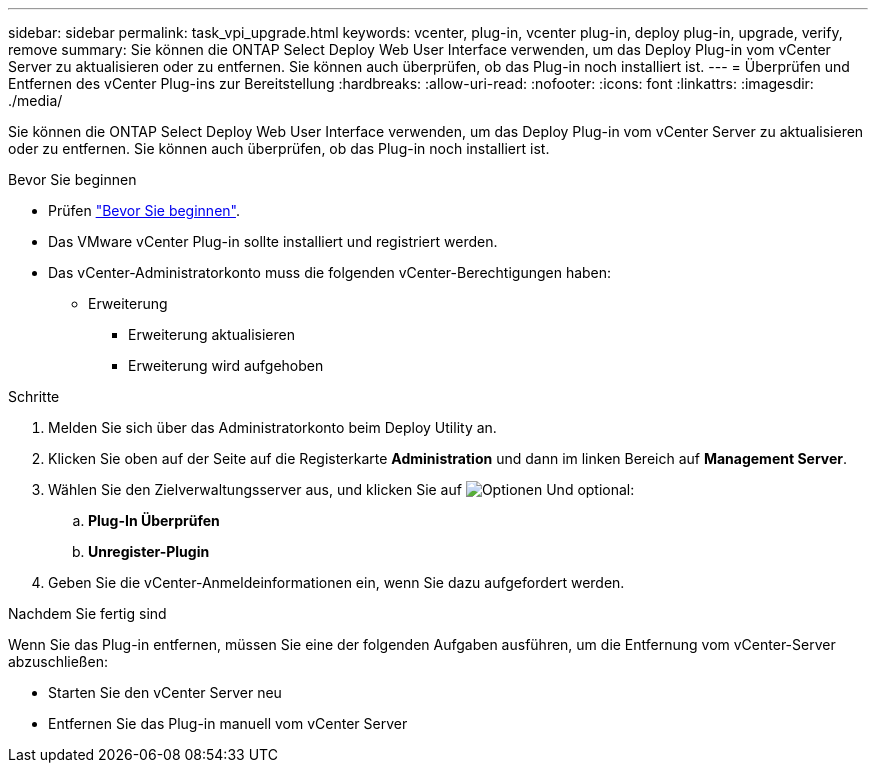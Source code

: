 ---
sidebar: sidebar 
permalink: task_vpi_upgrade.html 
keywords: vcenter, plug-in, vcenter plug-in, deploy plug-in, upgrade, verify, remove 
summary: Sie können die ONTAP Select Deploy Web User Interface verwenden, um das Deploy Plug-in vom vCenter Server zu aktualisieren oder zu entfernen. Sie können auch überprüfen, ob das Plug-in noch installiert ist. 
---
= Überprüfen und Entfernen des vCenter Plug-ins zur Bereitstellung
:hardbreaks:
:allow-uri-read: 
:nofooter: 
:icons: font
:linkattrs: 
:imagesdir: ./media/


[role="lead"]
Sie können die ONTAP Select Deploy Web User Interface verwenden, um das Deploy Plug-in vom vCenter Server zu aktualisieren oder zu entfernen. Sie können auch überprüfen, ob das Plug-in noch installiert ist.

.Bevor Sie beginnen
* Prüfen link:concept_vpi_manage_before.html["Bevor Sie beginnen"].
* Das VMware vCenter Plug-in sollte installiert und registriert werden.
* Das vCenter-Administratorkonto muss die folgenden vCenter-Berechtigungen haben:
+
** Erweiterung
+
*** Erweiterung aktualisieren
*** Erweiterung wird aufgehoben






.Schritte
. Melden Sie sich über das Administratorkonto beim Deploy Utility an.
. Klicken Sie oben auf der Seite auf die Registerkarte *Administration* und dann im linken Bereich auf *Management Server*.
. Wählen Sie den Zielverwaltungsserver aus, und klicken Sie auf image:icon_kebab.gif["Optionen"] Und optional:
+
.. *Plug-In Überprüfen*
.. *Unregister-Plugin*


. Geben Sie die vCenter-Anmeldeinformationen ein, wenn Sie dazu aufgefordert werden.


.Nachdem Sie fertig sind
Wenn Sie das Plug-in entfernen, müssen Sie eine der folgenden Aufgaben ausführen, um die Entfernung vom vCenter-Server abzuschließen:

* Starten Sie den vCenter Server neu
* Entfernen Sie das Plug-in manuell vom vCenter Server

